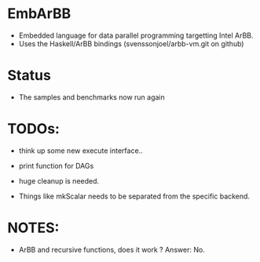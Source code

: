 * EmbArBB
  + Embedded language for data parallel programming targetting Intel ArBB. 
  + Uses the Haskell/ArBB bindings (svenssonjoel/arbb-vm.git on github)

* Status
  + The samples and benchmarks now run again 
    
* TODOs:  
  + think up some new execute interface.. 

  + print function for DAGs
    
  + huge cleanup is needed.
   
  + Things like mkScalar needs to be separated from the specific backend. 

* NOTES: 
  + ArBB and recursive functions, does it work ? 
    Answer: No. 



